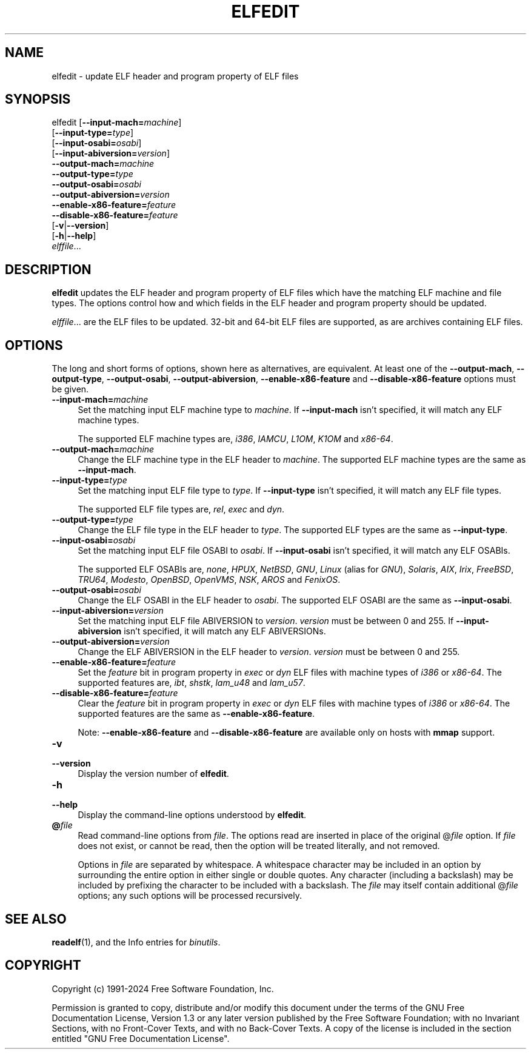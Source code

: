 .\" -*- mode: troff; coding: utf-8 -*-
.\" Automatically generated by Pod::Man 5.01 (Pod::Simple 3.45)
.\"
.\" Standard preamble:
.\" ========================================================================
.de Sp \" Vertical space (when we can't use .PP)
.if t .sp .5v
.if n .sp
..
.de Vb \" Begin verbatim text
.ft CW
.nf
.ne \\$1
..
.de Ve \" End verbatim text
.ft R
.fi
..
.\" \*(C` and \*(C' are quotes in nroff, nothing in troff, for use with C<>.
.ie n \{\
.    ds C` ""
.    ds C' ""
'br\}
.el\{\
.    ds C`
.    ds C'
'br\}
.\"
.\" Escape single quotes in literal strings from groff's Unicode transform.
.ie \n(.g .ds Aq \(aq
.el       .ds Aq '
.\"
.\" If the F register is >0, we'll generate index entries on stderr for
.\" titles (.TH), headers (.SH), subsections (.SS), items (.Ip), and index
.\" entries marked with X<> in POD.  Of course, you'll have to process the
.\" output yourself in some meaningful fashion.
.\"
.\" Avoid warning from groff about undefined register 'F'.
.de IX
..
.nr rF 0
.if \n(.g .if rF .nr rF 1
.if (\n(rF:(\n(.g==0)) \{\
.    if \nF \{\
.        de IX
.        tm Index:\\$1\t\\n%\t"\\$2"
..
.        if !\nF==2 \{\
.            nr % 0
.            nr F 2
.        \}
.    \}
.\}
.rr rF
.\" ========================================================================
.\"
.IX Title "ELFEDIT 1"
.TH ELFEDIT 1 2024-09-08 binutils-2.42.0 "GNU Development Tools"
.\" For nroff, turn off justification.  Always turn off hyphenation; it makes
.\" way too many mistakes in technical documents.
.if n .ad l
.nh
.SH NAME
elfedit \- update ELF header and program property of ELF files
.SH SYNOPSIS
.IX Header "SYNOPSIS"
elfedit [\fB\-\-input\-mach=\fR\fImachine\fR]
        [\fB\-\-input\-type=\fR\fItype\fR]
        [\fB\-\-input\-osabi=\fR\fIosabi\fR]
        [\fB\-\-input\-abiversion=\fR\fIversion\fR]
        \fB\-\-output\-mach=\fR\fImachine\fR
        \fB\-\-output\-type=\fR\fItype\fR
        \fB\-\-output\-osabi=\fR\fIosabi\fR
        \fB\-\-output\-abiversion=\fR\fIversion\fR
        \fB\-\-enable\-x86\-feature=\fR\fIfeature\fR
        \fB\-\-disable\-x86\-feature=\fR\fIfeature\fR
        [\fB\-v\fR|\fB\-\-version\fR]
        [\fB\-h\fR|\fB\-\-help\fR]
        \fIelffile\fR...
.SH DESCRIPTION
.IX Header "DESCRIPTION"
\&\fBelfedit\fR updates the ELF header and program property of ELF
files which have the matching ELF machine and file types.  The options
control how and which fields in the ELF header and program property
should be updated.
.PP
\&\fIelffile\fR... are the ELF files to be updated.  32\-bit and
64\-bit ELF files are supported, as are archives containing ELF files.
.SH OPTIONS
.IX Header "OPTIONS"
The long and short forms of options, shown here as alternatives, are
equivalent. At least one of the \fB\-\-output\-mach\fR,
\&\fB\-\-output\-type\fR, \fB\-\-output\-osabi\fR,
\&\fB\-\-output\-abiversion\fR,
\&\fB\-\-enable\-x86\-feature\fR and \fB\-\-disable\-x86\-feature\fR
options must be given.
.IP \fB\-\-input\-mach=\fR\fImachine\fR 4
.IX Item "--input-mach=machine"
Set the matching input ELF machine type to \fImachine\fR.  If
\&\fB\-\-input\-mach\fR isn't specified, it will match any ELF
machine types.
.Sp
The supported ELF machine types are, \fIi386\fR, \fIIAMCU\fR, \fIL1OM\fR,
\&\fIK1OM\fR and \fIx86\-64\fR.
.IP \fB\-\-output\-mach=\fR\fImachine\fR 4
.IX Item "--output-mach=machine"
Change the ELF machine type in the ELF header to \fImachine\fR.  The
supported ELF machine types are the same as \fB\-\-input\-mach\fR.
.IP \fB\-\-input\-type=\fR\fItype\fR 4
.IX Item "--input-type=type"
Set the matching input ELF file type to \fItype\fR.  If
\&\fB\-\-input\-type\fR isn't specified, it will match any ELF file types.
.Sp
The supported ELF file types are, \fIrel\fR, \fIexec\fR and \fIdyn\fR.
.IP \fB\-\-output\-type=\fR\fItype\fR 4
.IX Item "--output-type=type"
Change the ELF file type in the ELF header to \fItype\fR.  The
supported ELF types are the same as \fB\-\-input\-type\fR.
.IP \fB\-\-input\-osabi=\fR\fIosabi\fR 4
.IX Item "--input-osabi=osabi"
Set the matching input ELF file OSABI to \fIosabi\fR.  If
\&\fB\-\-input\-osabi\fR isn't specified, it will match any ELF OSABIs.
.Sp
The supported ELF OSABIs are, \fInone\fR, \fIHPUX\fR, \fINetBSD\fR,
\&\fIGNU\fR, \fILinux\fR (alias for \fIGNU\fR),
\&\fISolaris\fR, \fIAIX\fR, \fIIrix\fR,
\&\fIFreeBSD\fR, \fITRU64\fR, \fIModesto\fR, \fIOpenBSD\fR, \fIOpenVMS\fR,
\&\fINSK\fR, \fIAROS\fR and \fIFenixOS\fR.
.IP \fB\-\-output\-osabi=\fR\fIosabi\fR 4
.IX Item "--output-osabi=osabi"
Change the ELF OSABI in the ELF header to \fIosabi\fR.  The
supported ELF OSABI are the same as \fB\-\-input\-osabi\fR.
.IP \fB\-\-input\-abiversion=\fR\fIversion\fR 4
.IX Item "--input-abiversion=version"
Set the matching input ELF file ABIVERSION to \fIversion\fR.
\&\fIversion\fR must be between 0 and 255.  If \fB\-\-input\-abiversion\fR
isn't specified, it will match any ELF ABIVERSIONs.
.IP \fB\-\-output\-abiversion=\fR\fIversion\fR 4
.IX Item "--output-abiversion=version"
Change the ELF ABIVERSION in the ELF header to \fIversion\fR.
\&\fIversion\fR must be between 0 and 255.
.IP \fB\-\-enable\-x86\-feature=\fR\fIfeature\fR 4
.IX Item "--enable-x86-feature=feature"
Set the \fIfeature\fR bit in program property in \fIexec\fR or \fIdyn\fR
ELF files with machine types of \fIi386\fR or \fIx86\-64\fR.  The
supported features are, \fIibt\fR, \fIshstk\fR, \fIlam_u48\fR and
\&\fIlam_u57\fR.
.IP \fB\-\-disable\-x86\-feature=\fR\fIfeature\fR 4
.IX Item "--disable-x86-feature=feature"
Clear the \fIfeature\fR bit in program property in \fIexec\fR or
\&\fIdyn\fR ELF files with machine types of \fIi386\fR or \fIx86\-64\fR.
The supported features are the same as \fB\-\-enable\-x86\-feature\fR.
.Sp
Note: \fB\-\-enable\-x86\-feature\fR and \fB\-\-disable\-x86\-feature\fR
are available only on hosts with \fBmmap\fR support.
.IP \fB\-v\fR 4
.IX Item "-v"
.PD 0
.IP \fB\-\-version\fR 4
.IX Item "--version"
.PD
Display the version number of \fBelfedit\fR.
.IP \fB\-h\fR 4
.IX Item "-h"
.PD 0
.IP \fB\-\-help\fR 4
.IX Item "--help"
.PD
Display the command-line options understood by \fBelfedit\fR.
.IP \fB@\fR\fIfile\fR 4
.IX Item "@file"
Read command-line options from \fIfile\fR.  The options read are
inserted in place of the original @\fIfile\fR option.  If \fIfile\fR
does not exist, or cannot be read, then the option will be treated
literally, and not removed.
.Sp
Options in \fIfile\fR are separated by whitespace.  A whitespace
character may be included in an option by surrounding the entire
option in either single or double quotes.  Any character (including a
backslash) may be included by prefixing the character to be included
with a backslash.  The \fIfile\fR may itself contain additional
@\fIfile\fR options; any such options will be processed recursively.
.SH "SEE ALSO"
.IX Header "SEE ALSO"
\&\fBreadelf\fR\|(1), and the Info entries for \fIbinutils\fR.
.SH COPYRIGHT
.IX Header "COPYRIGHT"
Copyright (c) 1991\-2024 Free Software Foundation, Inc.
.PP
Permission is granted to copy, distribute and/or modify this document
under the terms of the GNU Free Documentation License, Version 1.3
or any later version published by the Free Software Foundation;
with no Invariant Sections, with no Front-Cover Texts, and with no
Back-Cover Texts.  A copy of the license is included in the
section entitled "GNU Free Documentation License".
